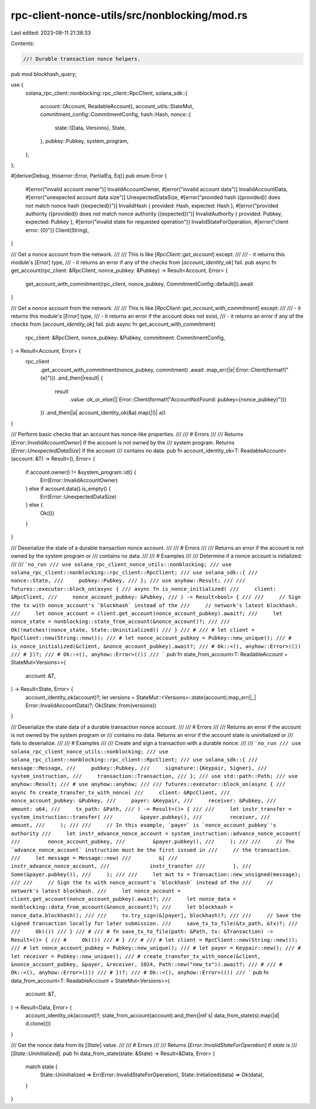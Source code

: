 rpc-client-nonce-utils/src/nonblocking/mod.rs
=============================================

Last edited: 2023-08-11 21:38:33

Contents:

.. code-block:: rs

    //! Durable transaction nonce helpers.

pub mod blockhash_query;

use {
    solana_rpc_client::nonblocking::rpc_client::RpcClient,
    solana_sdk::{
        account::{Account, ReadableAccount},
        account_utils::StateMut,
        commitment_config::CommitmentConfig,
        hash::Hash,
        nonce::{
            state::{Data, Versions},
            State,
        },
        pubkey::Pubkey,
        system_program,
    },
};

#[derive(Debug, thiserror::Error, PartialEq, Eq)]
pub enum Error {
    #[error("invalid account owner")]
    InvalidAccountOwner,
    #[error("invalid account data")]
    InvalidAccountData,
    #[error("unexpected account data size")]
    UnexpectedDataSize,
    #[error("provided hash ({provided}) does not match nonce hash ({expected})")]
    InvalidHash { provided: Hash, expected: Hash },
    #[error("provided authority ({provided}) does not match nonce authority ({expected})")]
    InvalidAuthority { provided: Pubkey, expected: Pubkey },
    #[error("invalid state for requested operation")]
    InvalidStateForOperation,
    #[error("client error: {0}")]
    Client(String),
}

/// Get a nonce account from the network.
///
/// This is like [`RpcClient::get_account`] except:
///
/// - it returns this module's [`Error`] type,
/// - it returns an error if any of the checks from [`account_identity_ok`] fail.
pub async fn get_account(rpc_client: &RpcClient, nonce_pubkey: &Pubkey) -> Result<Account, Error> {
    get_account_with_commitment(rpc_client, nonce_pubkey, CommitmentConfig::default()).await
}

/// Get a nonce account from the network.
///
/// This is like [`RpcClient::get_account_with_commitment`] except:
///
/// - it returns this module's [`Error`] type,
/// - it returns an error if the account does not exist,
/// - it returns an error if any of the checks from [`account_identity_ok`] fail.
pub async fn get_account_with_commitment(
    rpc_client: &RpcClient,
    nonce_pubkey: &Pubkey,
    commitment: CommitmentConfig,
) -> Result<Account, Error> {
    rpc_client
        .get_account_with_commitment(nonce_pubkey, commitment)
        .await
        .map_err(|e| Error::Client(format!("{e}")))
        .and_then(|result| {
            result
                .value
                .ok_or_else(|| Error::Client(format!("AccountNotFound: pubkey={nonce_pubkey}")))
        })
        .and_then(|a| account_identity_ok(&a).map(|()| a))
}

/// Perform basic checks that an account has nonce-like properties.
///
/// # Errors
///
/// Returns [`Error::InvalidAccountOwner`] if the account is not owned by the
/// system program. Returns [`Error::UnexpectedDataSize`] if the account
/// contains no data.
pub fn account_identity_ok<T: ReadableAccount>(account: &T) -> Result<(), Error> {
    if account.owner() != &system_program::id() {
        Err(Error::InvalidAccountOwner)
    } else if account.data().is_empty() {
        Err(Error::UnexpectedDataSize)
    } else {
        Ok(())
    }
}

/// Deserialize the state of a durable transaction nonce account.
///
/// # Errors
///
/// Returns an error if the account is not owned by the system program or
/// contains no data.
///
/// # Examples
///
/// Determine if a nonce account is initialized:
///
/// ```no_run
/// use solana_rpc_client_nonce_utils::nonblocking;
/// use solana_rpc_client::nonblocking::rpc_client::RpcClient;
/// use solana_sdk::{
///     nonce::State,
///     pubkey::Pubkey,
/// };
/// use anyhow::Result;
///
/// futures::executor::block_on(async {
/// async fn is_nonce_initialized(
///     client: &RpcClient,
///     nonce_account_pubkey: &Pubkey,
/// ) -> Result<bool> {
///
///     // Sign the tx with nonce_account's `blockhash` instead of the
///     // network's latest blockhash.
///     let nonce_account = client.get_account(nonce_account_pubkey).await?;
///     let nonce_state = nonblocking::state_from_account(&nonce_account)?;
///
///     Ok(!matches!(nonce_state, State::Uninitialized))
/// }
/// #
/// # let client = RpcClient::new(String::new());
/// # let nonce_account_pubkey = Pubkey::new_unique();
/// # is_nonce_initialized(&client, &nonce_account_pubkey).await?;
/// # Ok::<(), anyhow::Error>(())
/// # })?;
/// # Ok::<(), anyhow::Error>(())
/// ```
pub fn state_from_account<T: ReadableAccount + StateMut<Versions>>(
    account: &T,
) -> Result<State, Error> {
    account_identity_ok(account)?;
    let versions = StateMut::<Versions>::state(account).map_err(|_| Error::InvalidAccountData)?;
    Ok(State::from(versions))
}

/// Deserialize the state data of a durable transaction nonce account.
///
/// # Errors
///
/// Returns an error if the account is not owned by the system program or
/// contains no data. Returns an error if the account state is uninitialized or
/// fails to deserialize.
///
/// # Examples
///
/// Create and sign a transaction with a durable nonce:
///
/// ```no_run
/// use solana_rpc_client_nonce_utils::nonblocking;
/// use solana_rpc_client::nonblocking::rpc_client::RpcClient;
/// use solana_sdk::{
///     message::Message,
///     pubkey::Pubkey,
///     signature::{Keypair, Signer},
///     system_instruction,
///     transaction::Transaction,
/// };
/// use std::path::Path;
/// use anyhow::Result;
/// # use anyhow::anyhow;
///
/// futures::executor::block_on(async {
/// async fn create_transfer_tx_with_nonce(
///     client: &RpcClient,
///     nonce_account_pubkey: &Pubkey,
///     payer: &Keypair,
///     receiver: &Pubkey,
///     amount: u64,
///     tx_path: &Path,
/// ) -> Result<()> {
///
///     let instr_transfer = system_instruction::transfer(
///         &payer.pubkey(),
///         receiver,
///         amount,
///     );
///
///     // In this example, `payer` is `nonce_account_pubkey`'s authority
///     let instr_advance_nonce_account = system_instruction::advance_nonce_account(
///         nonce_account_pubkey,
///         &payer.pubkey(),
///     );
///
///     // The `advance_nonce_account` instruction must be the first issued in
///     // the transaction.
///     let message = Message::new(
///         &[
///             instr_advance_nonce_account,
///             instr_transfer
///         ],
///         Some(&payer.pubkey()),
///     );
///
///     let mut tx = Transaction::new_unsigned(message);
///
///     // Sign the tx with nonce_account's `blockhash` instead of the
///     // network's latest blockhash.
///     let nonce_account = client.get_account(nonce_account_pubkey).await?;
///     let nonce_data = nonblocking::data_from_account(&nonce_account)?;
///     let blockhash = nonce_data.blockhash();
///
///     tx.try_sign(&[payer], blockhash)?;
///
///     // Save the signed transaction locally for later submission.
///     save_tx_to_file(&tx_path, &tx)?;
///
///     Ok(())
/// }
/// #
/// # fn save_tx_to_file(path: &Path, tx: &Transaction) -> Result<()> {
/// #     Ok(())
/// # }
/// #
/// # let client = RpcClient::new(String::new());
/// # let nonce_account_pubkey = Pubkey::new_unique();
/// # let payer = Keypair::new();
/// # let receiver = Pubkey::new_unique();
/// # create_transfer_tx_with_nonce(&client, &nonce_account_pubkey, &payer, &receiver, 1024, Path::new("new_tx")).await?;
/// #
/// # Ok::<(), anyhow::Error>(())
/// # })?;
/// # Ok::<(), anyhow::Error>(())
/// ```
pub fn data_from_account<T: ReadableAccount + StateMut<Versions>>(
    account: &T,
) -> Result<Data, Error> {
    account_identity_ok(account)?;
    state_from_account(account).and_then(|ref s| data_from_state(s).map(|d| d.clone()))
}

/// Get the nonce data from its [`State`] value.
///
/// # Errors
///
/// Returns [`Error::InvalidStateForOperation`] if `state` is
/// [`State::Uninitialized`].
pub fn data_from_state(state: &State) -> Result<&Data, Error> {
    match state {
        State::Uninitialized => Err(Error::InvalidStateForOperation),
        State::Initialized(data) => Ok(data),
    }
}


